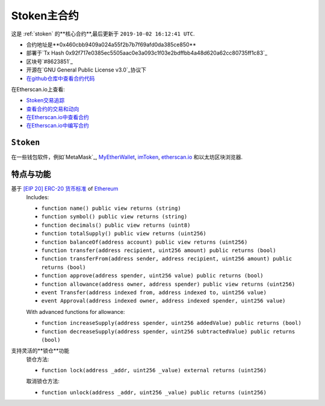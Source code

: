 .. _stoken2_main_contract:

Stoken主合约
=======================

这是 :ref:`stoken` 的**核心合约**,最后更新于 ``2019-10-02 16:12:41 UTC``.

|logo_etherscan_verified| |logo_github| |logo_verified|

- 合约地址是**0x460cbb9409a024a55f2b7b7f69afd0da385ce850**
- 部署于`Tx Hash 0x92f717e0385ec5505aac0e3a093c1f03e2bdffbb4a48d620a62cc80735ff1c83`_
- 区块号`#8623851`_
- 开源在`GNU General Public License v3.0`_协议下
- `在github仓库中查看合约代码`_

在Etherscan.io上查看:

- `Stoken交易追踪`_
- `查看合约的交易和动向`_
- `在Etherscan.io中查看合约`_
- `在Etherscan.io中编写合约`_

.. _Tx Hash 0x92f717e0385ec5505aac0e3a093c1f03e2bdffbb4a48d620a62cc80735ff1c83:
   https://etherscan.io/tx/0x92f717e0385ec5505aac0e3a093c1f03e2bdffbb4a48d620a62cc80735ff1c83
.. _#8623851:
   https://etherscan.io/block/8623851
.. _GNU General Public License v3.0:
   https://github.com/beyoubox/contracts/LICENSE
.. _在github仓库中查看合约代码:
   https://github.com/beyoubox/contracts/BeyouCoin.sol
.. _Stoken交易追踪:
   https://etherscan.io/token/0x460cbb9409a024a55f2b7b7f69afd0da385ce850
.. _查看合约的交易和动向:
   https://etherscan.io/address/0x460cbb9409a024a55f2b7b7f69afd0da385ce850
.. _在Etherscan.io中查看合约:
   https://etherscan.io/address/0x460cbb9409a024a55f2b7b7f69afd0da385ce850#readContract
.. _在Etherscan.io中编写合约:
   https://etherscan.io/address/0x460cbb9409a024a55f2b7b7f69afd0da385ce850#writeContract


.. |logo_github| image:: /_static/logos/github.svg
   :width: 36px
   :height: 36px

.. |logo_etherscan_verified| image:: /_static/logos/etherscan_verified.svg
   :width: 36px
   :height: 36px

.. |logo_verified| image:: /_static/logos/verified.svg
   :width: 36px
   :height: 36px


``Stoken``
-----------------------------------

在一些钱包软件，例如`MetaMask`_,
`MyEtherWallet`_, `imToken`_, `etherscan.io`_ 和以太坊区块浏览器.

.. _MetaMask: https://metamask.io/
.. _MyEtherWallet: https://www.myetherwallet.com/
.. _imToken: https://imkey.im/
.. _etherscan.io: https://etherscan.io/


特点与功能
----------------------

.. _stoken_based_on_erc20:

基于 `[EIP 20] ERC-20 货币标准`_ of `Ethereum`_
   Includes:

   - ``function name() public view returns (string)``
   - ``function symbol() public view returns (string)``
   - ``function decimals() public view returns (uint8)``
   - ``function totalSupply() public view returns (uint256)``
   - ``function balanceOf(address account) public view returns (uint256)``
   - ``function transfer(address recipient, uint256 amount) public returns (bool)``
   - ``function transferFrom(address sender, address recipient, uint256 amount) public returns (bool)``
   - ``function approve(address spender, uint256 value) public returns (bool)``
   - ``function allowance(address owner, address spender) public view returns (uint256)``
   - ``event Transfer(address indexed from, address indexed to, uint256 value)``
   - ``event Approval(address indexed owner, address indexed spender, uint256 value)``

   With advanced functions for allowance:

   - ``function increaseSupply(address spender, uint256 addedValue) public returns (bool)``
   - ``function decreaseSupply(address spender, uint256 subtractedValue) public returns (bool)``


.. _[EIP 20] ERC-20 货币标准: https://eips.ethereum.org/EIPS/eip-20
.. _Ethereum: https://www.ethereum.org


.. _stoken_supports_freezing:

支持灵活的**锁仓**功能
   锁仓方法:

   - ``function lock(address _addr, uint256 _value) external returns (uint256)``

   取消锁仓方法:

   - ``function unlock(address _addr, uint256 _value) public returns (uint256)``
